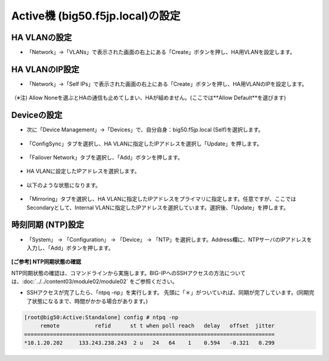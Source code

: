 Active機 (big50.f5jp.local)の設定
======================================

HA VLANの設定
--------------------------------------

- 「Network」→「VLANs」で表示された画面の右上にある「Create」ボタンを押し、HA用VLANを設定します。

.. figure:: images/mod11-3-1.png
   :scale: 20%
   :align: center

HA VLANのIP設定
--------------------------------------

- 「Network」→「Self IPs」で表示された画面の右上にある「Create」ボタンを押し、HA用VLANのIPを設定します。

.. figure:: images/mod11-3-2.png
   :scale: 20%
   :align: center
（※注) Allow Noneを選ぶとHAの通信も止めてしまい、HAが組めません。(ここでは**Allow Default**を選びます)

Deviceの設定
--------------------------------------

- 次に「Device Management」→「Devices」で、自分自身：big50.f5jp.local (Self)を選択します。

.. figure:: images/mod11-3-3-1.png
   :scale: 20%
   :align: center

- 「ConfigSync」タブを選択し、HA VLANに指定したIPアドレスを選択し「Update」を押します。 

.. figure:: images/mod11-3-3-2.png
   :scale: 20%
   :align: center

- 「Failover Network」タブを選択し、「Add」ボタンを押します。

.. figure:: images/mod11-3-3-3.png
   :scale: 20%
   :align: center

- HA VLANに設定したIPアドレスを選択します。

.. figure:: images/mod11-3-3-4.png
   :scale: 20%
   :align: center

- 以下のような状態になります。

.. figure:: images/mod11-3-3-5.png
   :scale: 20%
   :align: center

- 「Mirroring」タブを選択し、HA VLANに指定したIPアドレスをプライマリに指定します。任意ですが、ここではSecondaryとして、Internal VLANに指定したIPアドレスを選択しています。選択後、「Update」を押します。

.. figure:: images/mod11-3-3-6.png
   :scale: 20%
   :align: center

時刻同期 (NTP)設定
--------------------------------------

- 「System」 → 「Configuration」 → 「Device」 → 「NTP」を選択します。Address欄に、NTPサーバのIPアドレスを入力し、「Add」ボタンを押します。

.. figure:: images/mod11-3-4.png
   :scale: 20%
   :align: center

**[ご参考] NTP同期状態の確認**

NTP同期状態の確認は、コマンドラインから実施します。BIG-IPへのSSHアクセスの方法については、:doc:`../../content03/module02/module02` をご参照ください。

- SSHアクセスが完了したら、「ntpq -np」を実行します。 先頭に「＊」がついていれば、同期が完了しています。(同期完了状態になるまで、時間がかかる場合があります。)

.. code-block:: bash

   [root@big50:Active:Standalone] config # ntpq -np                                                                                                                                                                   
        remote           refid      st t when poll reach   delay   offset  jitter
   ==============================================================================
   *10.1.20.202     133.243.238.243  2 u   24   64    1    0.594   -0.321   0.299



